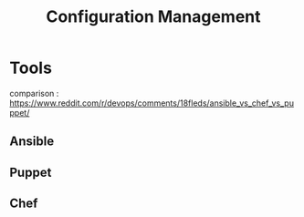:PROPERTIES:
:ID:       abbce407-072f-4c39-9580-a8d6256dbe69
:END:
#+title: Configuration Management
#+filetags: :meta:tool:cloud:

* Tools
comparison : https://www.reddit.com/r/devops/comments/18fleds/ansible_vs_chef_vs_puppet/
** Ansible
** Puppet
** Chef
